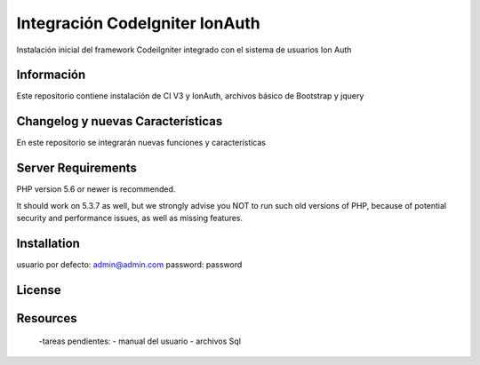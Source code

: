 ###################
Integración CodeIgniter IonAuth
###################

Instalación inicial del framework CodeiIgniter integrado con el sistema de usuarios Ion Auth

*******************
Información
*******************

Este repositorio contiene instalación de CI V3 y IonAuth, archivos básico de Bootstrap y jquery

**************************
Changelog y nuevas Características
**************************
En este repositorio se integrarán nuevas funciones y características

*******************
Server Requirements
*******************

PHP version 5.6 or newer is recommended.

It should work on 5.3.7 as well, but we strongly advise you NOT to run
such old versions of PHP, because of potential security and performance
issues, as well as missing features.

************
Installation
************

usuario por defecto: admin@admin.com	
password: password

*******
License
*******

*********
Resources
*********
	-tareas pendientes:
 	- manual del usuario
 	- archivos Sql
